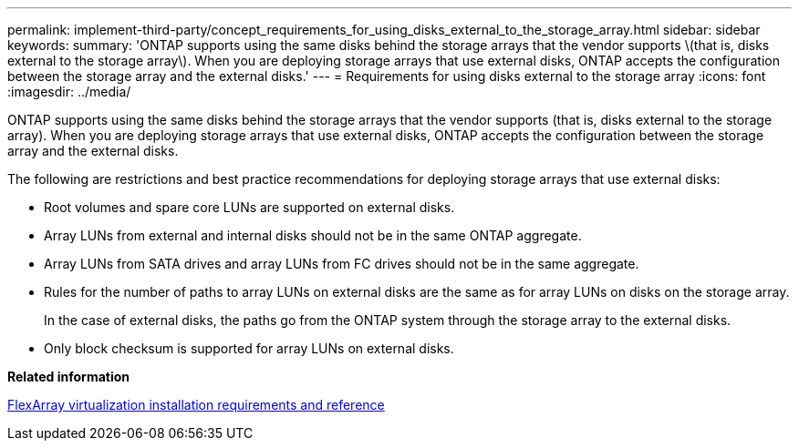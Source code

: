 ---
permalink: implement-third-party/concept_requirements_for_using_disks_external_to_the_storage_array.html
sidebar: sidebar
keywords: 
summary: 'ONTAP supports using the same disks behind the storage arrays that the vendor supports \(that is, disks external to the storage array\). When you are deploying storage arrays that use external disks, ONTAP accepts the configuration between the storage array and the external disks.'
---
= Requirements for using disks external to the storage array
:icons: font
:imagesdir: ../media/

[.lead]
ONTAP supports using the same disks behind the storage arrays that the vendor supports (that is, disks external to the storage array). When you are deploying storage arrays that use external disks, ONTAP accepts the configuration between the storage array and the external disks.

The following are restrictions and best practice recommendations for deploying storage arrays that use external disks:

* Root volumes and spare core LUNs are supported on external disks.
* Array LUNs from external and internal disks should not be in the same ONTAP aggregate.
* Array LUNs from SATA drives and array LUNs from FC drives should not be in the same aggregate.
* Rules for the number of paths to array LUNs on external disks are the same as for array LUNs on disks on the storage array.
+
In the case of external disks, the paths go from the ONTAP system through the storage array to the external disks.

* Only block checksum is supported for array LUNs on external disks.

*Related information*

https://docs.netapp.com/ontap-9/topic/com.netapp.doc.vs-irrg/home.html[FlexArray virtualization installation requirements and reference]
